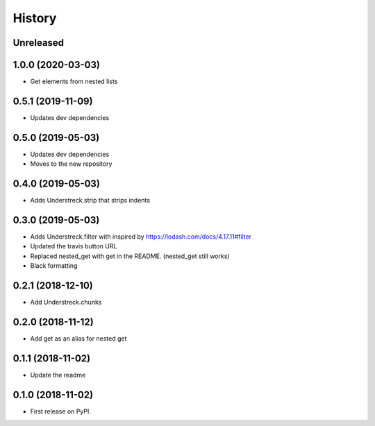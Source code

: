 =======
History
=======

Unreleased
----------

1.0.0 (2020-03-03)
------------------
* Get elements from nested lists

0.5.1 (2019-11-09)
------------------
* Updates dev dependencies 

0.5.0 (2019-05-03)
------------------
* Updates dev dependencies
* Moves to the new repository

0.4.0 (2019-05-03)
------------------
* Adds Understreck.strip that strips indents

0.3.0 (2019-05-03)
------------------
* Adds Understreck.filter with inspired by https://lodash.com/docs/4.17.11#filter
* Updated the travis button URL
* Replaced nested_get with get in the README. (nested_get still works)
* Black formatting

0.2.1 (2018-12-10)
------------------
* Add Understreck.chunks

0.2.0 (2018-11-12)
------------------
* Add get as an alias for nested get

0.1.1 (2018-11-02)
------------------
* Update the readme

0.1.0 (2018-11-02)
------------------

* First release on PyPI.
